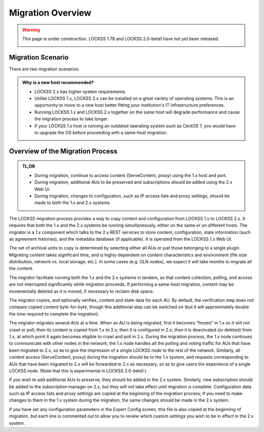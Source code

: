 ==================
Migration Overview
==================

.. warning::

   This page is under construction. LOCKSS 1.78 and LOCKSS 2.0-beta1 have not yet been released.

   .. image:: https://openmoji.org/php/download_asset.php?type=emoji&emoji_hexcode=1F6A7&emoji_variant=color
      :target: #
      :align: center
      :width: 256px
      :alt: Image of a road construction sign

------------------
Migration Scenario
------------------

There are two migration scenarios:

.. tab-set::

   .. tab-item:: New-Host Migration (Recommended)
      :sync: newhost

      **In this migration scenario, you will install LOCKSS 2.x on a brand-new physical host or virtual machine.**

   .. tab-item:: Same-Host Migration
      :sync: samehost

      **In this migration scenario, you will install LOCKSS 2.x on the same host as LOCKSS 1.x.**

.. _new-host-recommended:

.. admonition:: Why is a new host recommended?

   *  LOCKSS 2.x has higher system requirements.

   *  Unlike LOCKSS 1.x, LOCKSS 2.x can be installed on a great variety of operating systems. This is an opportunity to move to a new host better fitting your institution's IT infrastructure preferences.

   *  Running LOCKSS 1.x and LOCKSS 2.x together on the same host will degrade performance and cause the migration process to take longer.

   *  If your LOCKSS 1.x host is running an outdated operating system such as CentOS 7, you would have to upgrade the OS before proceeding with a same-host migration.

---------------------------------
Overview of the Migration Process
---------------------------------

.. admonition:: TL;DR

   *  During migration, continue to access content (ServeContent, proxy) using the 1.x host and port.

   *  During migration, additional AUs to be preserved and subscriptions should be added using the 2.x Web UI.

   *  During migration, changes to configuration, such as IP access lists and proxy settings, should be made to both the 1.x and 2.x systems.

The LOCKSS migration process provides a way to copy content and configuration from LOCKSS 1.x to LOCKSS 2.x. It requires that both the 1.x and the 2.x systems be running simultaneously, either on the same or on different hosts. The migrator is a 1.x component which talks to the 2.x REST services to store content, configuration, state information (such as agreement histories), and the metadata database (if applicable). It is operated from the LOCKSS 1.x Web UI.

The set of archival units to copy is determined by selecting either all AUs or just those belonging to a single plugin. Migrating content takes significant time, and is highly dependent on content characteristics and environment (file size distribution, network vs. local storage, etc.). In some cases (e.g. GLN nodes), we expect it will take months to migrate all the content.

The migrator facilitate running both the 1.x and the 2.x systems in tandem, so that content collection, polling, and access are not interrupted significantly while migration proceeds. If performing a same-host migration, content may be incrementally deleted as it is moved, if necessary to reclaim disk space.

The migrator copies, and optionally verifies, content and state data for each AU. By default, the verification step does not compare copied content byte-for-byte, though this additional step can be switched on (but it will approximately double the time required to complete the migration).

The migrator migrates several AUs at a time. When an AU is being migrated, first it becomes "frozen" in 1.x so it will not crawl or poll; then its content is copied from 1.x to 2.x; then it is configured in 2.x; then it is deactivated (or deleted) from 1.x, at which point it again becomes eligible to crawl and poll in 2.x. During the migration process, the 1.x node continues to communicate with other nodes in the network; the 1.x node handles all the polling and voting traffic for AUs that have been migrated to 2.x, so as to give the impression of a single LOCKSS node to the rest of the network. Similarly, all content access (ServeContent, proxy) during the migration should be to the 1.x system, and requests corresponding to AUs that have been migrated to 2.x will be forwarded to 2.x as necessary, so as to give users the experience of a single LOCKSS node. (Note that this is experimental in LOCKSS 2.0-beta1.)

If you wish to add additional AUs to preserve, they should be added in the 2.x system. Similarly, new subscription should be added to the subscription manager on 2.x, but they will not take effect until migration is complete. Configuration data such as IP access lists and proxy settings are copied at the beginning of the migration process; if you need to make changes to them in the 1.x system during the migration, the same changes should be made in the 2.x system.

If you have set any configuration parameters in the Expert Config screen, this file is also copied at the beginning of migration, but each line is commented out to allow you to review which custom settings you wish to be in effect in the 2.x system.
